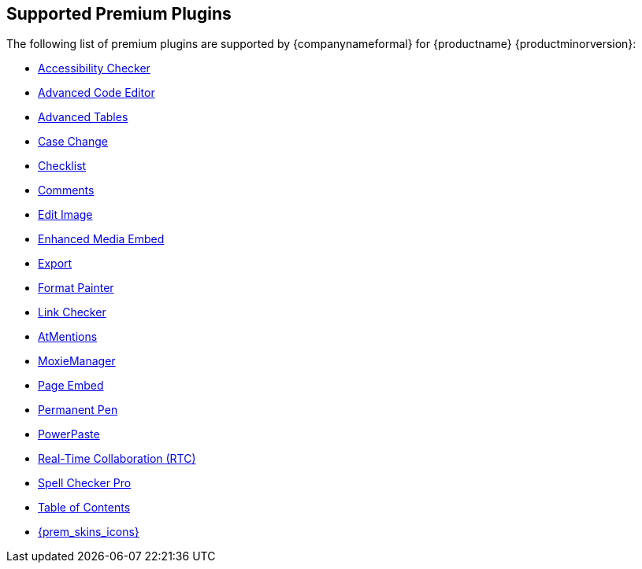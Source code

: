 [[supported-premium-plugins]]
== Supported Premium Plugins

The following list of premium plugins are supported by {companynameformal} for {productname} {productminorversion}:

* xref:a11ychecker.adoc[Accessibility Checker]
* xref:advcode.adoc[Advanced Code Editor]
* xref:advtable.adoc[Advanced Tables]
* xref:casechange.adoc[Case Change]
* xref:checklist.adoc[Checklist]
* xref:introduction-to-tiny-comments.adoc[Comments]
* xref:editimage.adoc[Edit Image]
* xref:introduction-to-mediaembed.adoc[Enhanced Media Embed]
* xref:export.adoc[Export]
* xref:formatpainter.adoc[Format Painter]
* xref:linkchecker.adoc[Link Checker]
* xref:mentions.adoc[AtMentions]
* xref:moxiemanager.adoc[MoxieManager]
* xref:pageembed.adoc[Page Embed]
* xref:permanentpen.adoc[Permanent Pen]
* xref:introduction-to-powerpaste.adoc[PowerPaste]
* xref:rtc-introduction.adoc[Real-Time Collaboration (RTC)]
* xref:introduction-to-tiny-spellchecker.adoc[Spell Checker Pro]
* xref:tableofcontents.adoc[Table of Contents]
* xref:premium-skins-and-icons.adoc[{prem_skins_icons}]